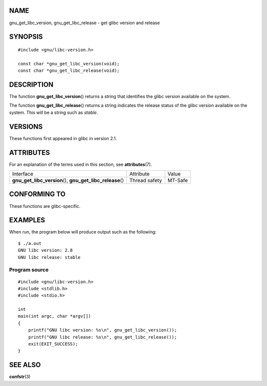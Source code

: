 NAME
====

gnu_get_libc_version, gnu_get_libc_release - get glibc version and
release

SYNOPSIS
========

::

   #include <gnu/libc-version.h>

   const char *gnu_get_libc_version(void);
   const char *gnu_get_libc_release(void);

DESCRIPTION
===========

The function **gnu_get_libc_version**\ () returns a string that
identifies the glibc version available on the system.

The function **gnu_get_libc_release**\ () returns a string indicates the
release status of the glibc version available on the system. This will
be a string such as *stable*.

VERSIONS
========

These functions first appeared in glibc in version 2.1.

ATTRIBUTES
==========

For an explanation of the terms used in this section, see
**attributes**\ (7).

+------------------------------------------+---------------+---------+
| Interface                                | Attribute     | Value   |
+------------------------------------------+---------------+---------+
| **gnu_get_libc_version**\ (),            | Thread safety | MT-Safe |
| **gnu_get_libc_release**\ ()             |               |         |
+------------------------------------------+---------------+---------+

CONFORMING TO
=============

These functions are glibc-specific.

EXAMPLES
========

When run, the program below will produce output such as the following:

::

   $ ./a.out
   GNU libc version: 2.8
   GNU libc release: stable

Program source
--------------

::

   #include <gnu/libc-version.h>
   #include <stdlib.h>
   #include <stdio.h>

   int
   main(int argc, char *argv[])
   {
       printf("GNU libc version: %s\n", gnu_get_libc_version());
       printf("GNU libc release: %s\n", gnu_get_libc_release());
       exit(EXIT_SUCCESS);
   }

SEE ALSO
========

**confstr**\ (3)

